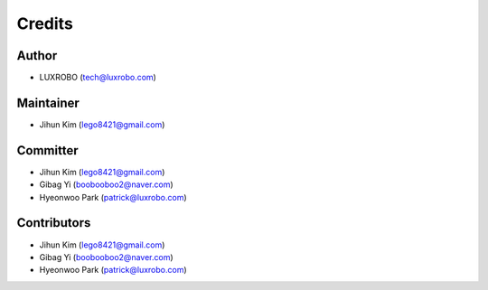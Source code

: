 Credits
=======

Author
------

-  LUXROBO (tech@luxrobo.com)

Maintainer
----------

-  Jihun Kim (lego8421@gmail.com)

Committer
---------

-  Jihun Kim (lego8421@gmail.com)
-  Gibag Yi (boobooboo2@naver.com)
-  Hyeonwoo Park (patrick@luxrobo.com)

Contributors
------------

-  Jihun Kim (lego8421@gmail.com)
-  Gibag Yi (boobooboo2@naver.com)
-  Hyeonwoo Park (patrick@luxrobo.com)
